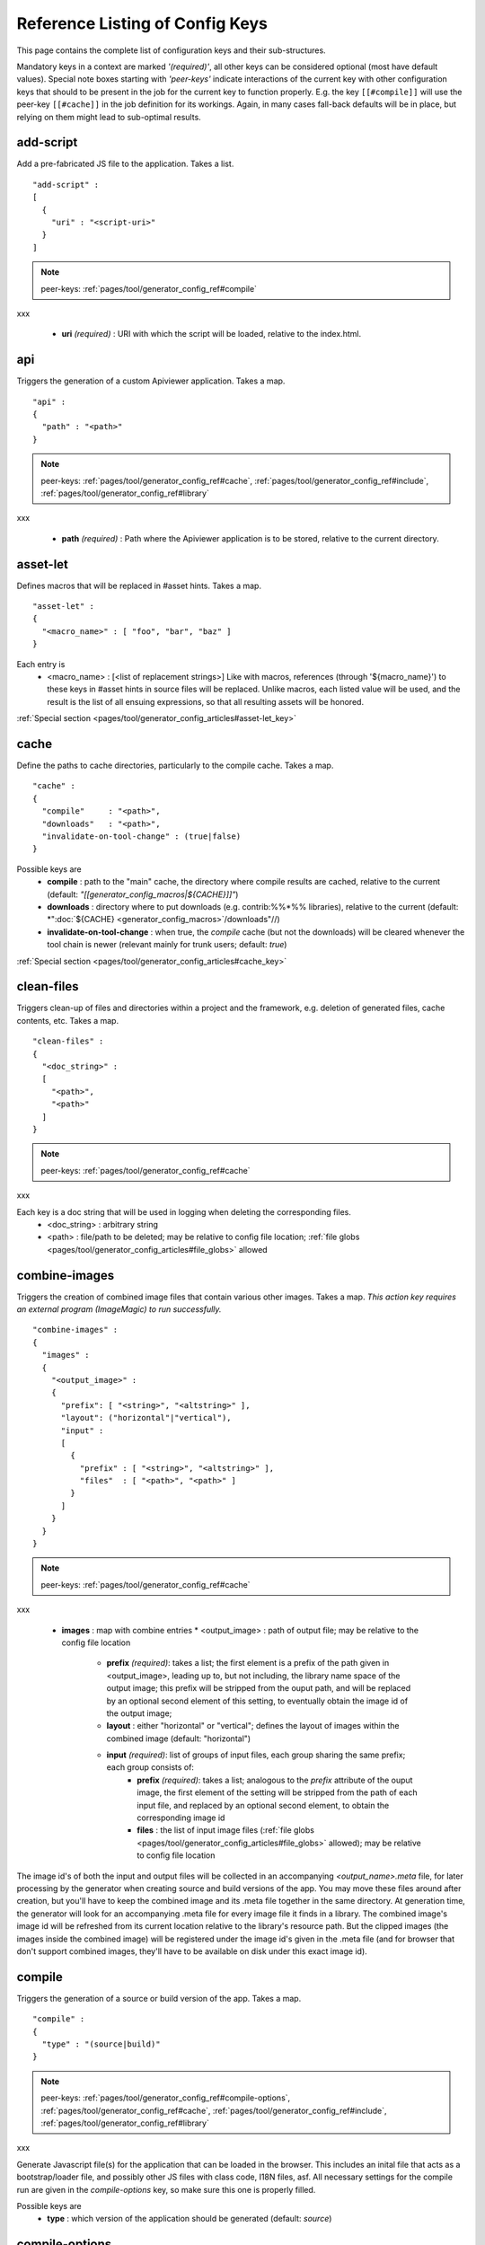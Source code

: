 .. _pages/tool/generator_config_ref#reference_listing_of_config_keys:

Reference Listing of Config Keys
********************************

This page contains the complete list of configuration keys and their sub-structures.

Mandatory keys in a context are marked *'(required)'*, all other keys can be considered optional (most have default values). Special note boxes starting with *'peer-keys'* indicate interactions of the current key with other  configuration keys that should to be present in the job for the current key to function properly. E.g. the key ``[[#compile]]`` will use the peer-key ``[[#cache]]`` in the job definition for its workings. Again, in many cases fall-back defaults will be in place, but relying on them might lead to sub-optimal results.

.. _pages/tool/generator_config_ref#add-script:

add-script
==========

Add a pre-fabricated JS file to the application. Takes a list.

::

    "add-script" :
    [
      {
        "uri" : "<script-uri>"
      }
    ]

.. note::

    peer-keys: :ref:`pages/tool/generator_config_ref#compile`
xxx

  * **uri** *(required)* : URI with which the script will be loaded, relative to the index.html.

.. _pages/tool/generator_config_ref#api:

api
===

Triggers the generation of a custom Apiviewer application. Takes a map.

::

    "api" :
    {
      "path" : "<path>"
    }

.. note::

    peer-keys: :ref:`pages/tool/generator_config_ref#cache`, :ref:`pages/tool/generator_config_ref#include`, :ref:`pages/tool/generator_config_ref#library`
xxx

  * **path** *(required)* : Path where the Apiviewer application is to be stored, relative to the current directory.

.. _pages/tool/generator_config_ref#asset-let:

asset-let
=========

Defines macros that will be replaced in #asset hints. Takes a map.

::

    "asset-let" :
    {
      "<macro_name>" : [ "foo", "bar", "baz" ]
    }

Each entry is 
  * <macro_name> : [<list of replacement strings>] Like with macros, references (through '${macro_name}') to these keys in #asset hints in source files will be replaced. Unlike macros, each listed value will be used, and the result is the list of all ensuing expressions, so that all resulting assets will be honored. 

:ref:`Special section <pages/tool/generator_config_articles#asset-let_key>`

.. _pages/tool/generator_config_ref#cache:

cache
=====

Define the paths to cache directories, particularly to the compile cache. Takes a map.

::

    "cache" :
    {
      "compile"     : "<path>",
      "downloads"   : "<path>",
      "invalidate-on-tool-change" : (true|false)
    }

Possible keys are 
  * **compile** : path to the "main" cache, the directory where compile results are cached, relative to the current (default:  *"[[generator_config_macros|${CACHE}]]"*)
  * **downloads** : directory where to put downloads (e.g. contrib:%%*%% libraries), relative to the current (default: *":doc:`${CACHE} <generator_config_macros>`/downloads"//)
  * **invalidate-on-tool-change** : when true, the *compile* cache (but not the downloads) will be cleared whenever the tool chain is newer (relevant mainly for trunk users; default: *true*)

:ref:`Special section <pages/tool/generator_config_articles#cache_key>`

.. _pages/tool/generator_config_ref#clean-files:

clean-files
===========

Triggers clean-up of files and directories within a project and the framework, e.g. deletion of generated files, cache contents, etc. Takes a map.

::

    "clean-files" :
    {
      "<doc_string>" :
      [
        "<path>",
        "<path>"
      ]
    }

.. note::

    peer-keys: :ref:`pages/tool/generator_config_ref#cache`
xxx

Each key is a doc string that will be used in logging when deleting the corresponding files.
  * <doc_string> : arbitrary string
  * <path>       : file/path to be deleted; may be relative to config file location; :ref:`file globs <pages/tool/generator_config_articles#file_globs>` allowed

.. _pages/tool/generator_config_ref#combine-images:

combine-images
==============

Triggers the creation of combined image files that contain various other images. Takes a map. *This action key requires an external program (ImageMagic) to run successfully.*

::

    "combine-images" :
    {
      "images" :
      {
        "<output_image>" :
        {
          "prefix": [ "<string>", "<altstring>" ],
          "layout": ("horizontal"|"vertical"),
          "input" : 
          [ 
            {
              "prefix" : [ "<string>", "<altstring>" ],
              "files"  : [ "<path>", "<path>" ]
            }
          ]
        }
      }
    }

.. note::

    peer-keys: :ref:`pages/tool/generator_config_ref#cache`
xxx

  * **images** : map with combine entries
    * <output_image> : path of output file; may be relative to the config file location
      * **prefix** *(required)*: takes a list; the first element is a prefix of the path given in <output_image>, leading up to, but not including, the library name space of the output image; this prefix will be stripped from the ouput path, and will be replaced by an optional second element of this setting, to eventually obtain the image id of the output image;  
      * **layout** : either "horizontal" or "vertical"; defines the layout of images within the combined image (default: "horizontal")
      * **input** *(required)*: list of groups of input files, each group sharing the same prefix; each group consists of:
         * **prefix** *(required)*: takes a list; analogous to the *prefix* attribute of the ouput image, the first element of the setting will be stripped from the path of each input file, and replaced by an optional second element, to obtain the corresponding image id
         * **files** : the list of input image files (:ref:`file globs <pages/tool/generator_config_articles#file_globs>` allowed); may be relative to config file location 

The image id's of both the input and output files will be collected in an accompanying *<output_name>.meta* file, for later processing by the generator when creating source and build versions of the app. You may move these files around after creation, but you'll have to keep the combined image and its .meta file together in the same directory. At generation time, the generator will look for an accompanying .meta file for every image file it finds in a library. The combined image's image id will be refreshed from its current location relative to the library's resource path. But the clipped images (the images inside the combined image) will be registered under the image id's given in the .meta file (and for browser that don't support combined images, they'll have to be available on disk under this exact image id).

.. _pages/tool/generator_config_ref#compile:

compile
=======

Triggers the generation of a source or build version of the app. Takes a map. 

::

    "compile" :
    {
      "type" : "(source|build)"
    }

.. note::

    peer-keys: :ref:`pages/tool/generator_config_ref#compile-options`, :ref:`pages/tool/generator_config_ref#cache`, :ref:`pages/tool/generator_config_ref#include`, :ref:`pages/tool/generator_config_ref#library`
xxx

Generate Javascript file(s) for the application that can be loaded in the browser. This includes an inital file that acts as a bootstrap/loader file, and possibly other JS files with class code, I18N files, asf. All necessary settings for the compile run are given in the *compile-options* key, so make sure this one is properly filled.

Possible keys are 
  * **type** : which version of the application should be generated (default: *source*)

.. _pages/tool/generator_config_ref#compile-options:

compile-options
===============

Specify various options for compile (and other) keys. Takes a map.

::

    "compile-options" :
    {
      "paths" :
      {
        "file"            : "<path>",
        "app-root"        : "<path>",            
        "gzip"            : (true|false),
        "loader-template" : "<path>"
      },
      "uris" :
      {
        "script"          : "script",
        "resource"        : "resource",
        "add-nocache-param" : (true|false)
      },
      "code" :
      {
        "format"          : (true|false),
        "locales"         : ["de", "en"],
        "optimize"        : ["variables", "basecalls", "privates", "strings"],
        "decode-uris-plug"  : "<path>"
      }
    }

Output Javascript file(s) are generated into dirname(<file>), with <file> being the primary file. Within the files, references to other script files are generated using the <script> URI prefix, references to resources will use a <resource> URI prefix. If <file> is not given, the ``APPLICATION`` macro has to be set in the global ``[[generator_config#listing_of_keys_in_context|let]]`` section with a proper name, in order to determine a default output file name.

Possible keys are (*<type> refers to the [[#compile|compile/type]], e.g. source or build*)
  * **paths** : paths for the generated output
    * **file** : the path to the compile output file; can be relative to the config's directory (default: *<type>/script/<appname>.js*)
    * **app-root** : relative (in the above sense) path to the directory containing the app’s HTML page (relevant for *source* version; default: *./<type>*)
    * **loader-template** : path to a JS file that will be used as an alternative loader template; for possible macros and structure see the default template in ``tool/data/generator/loader.tmpl.js``
    * **gzip** : whether to gzip output file(s) (default: *false*)
  * **uris** : URIs used to reference code and resources
    * **script** : URI from application root to code directory (default: *"script"*)
    * **resource** : URI from application root to resource directory (default: *"resource"*)
    * **add-nocache-param** : whether to add a "?nocache=<random_number>" parameter to the URI, to overrule browser caching when loading the application (relevant for *source* version; default: *true*)
  * **code** : code options
    * **format** : whether to apply simple output formatting (it adds some sensible line breaks to the output code) (default: *false*)
    * **locales** : a list of locales to include (default: *["C"]*)
    * **optimize** : list of dimensions for optimization, max. '["variables", "basecalls", "privates", "strings"]' (default: *[]*) :ref:`special section <pages/tool/generator_config_articles#optimize_key>`
    * **decode-uris-plug** : path to a file containing JS code, which will be plugged into the loader script, into the ``qx.$$loader.decodeUris()`` method. This allows you to post-process script URIs, e.g. through pattern matching. The current produced script URI is available and can be modified in the variable ``euri``.

.. _pages/tool/generator_config_ref#copy-files:

copy-files
==========

Triggers files/directories to be copied. Takes a map.

::

    "copy-files" :
    {
      "files"     : [ "<path>", "<path>" ],
      "source" : "<path>",
      "target"  : "<path>"
    }

.. note::

    peer-keys: :ref:`pages/tool/generator_config_ref#cache`
xxx

Possible keys are 
  * **files** *(required)* : an array of files/directories to copy; entries will be interpreted relative to the ``source`` key value
  * **source** : root directory to copy from; may be relative to config file location (default: "source")
  * **target**  : root directory to copy to; may be relative to config file location (default: "build")

.. _pages/tool/generator_config_ref#copy-resources:

copy-resources
==============

Triggers the copying of resources. Takes a map.

::

    "copy-resources" :
    {
      "target" : "<path>"
    }

.. note::

    peer-keys: :ref:`pages/tool/generator_config_ref#cache`, :ref:`pages/tool/generator_config_ref#include`, :ref:`pages/tool/generator_config_ref#library`
xxx

Possible keys are 
  * **target** : root target directory to copy resources to; may be relative to the config file location (default: "build")

Unlike :ref:`pages/tool/generator_config_ref#copy-files`, ``copy-resources`` does not take either a "source" key, nor a "files" key. Rather, a bit of implicit knowledge is applied. Resources will be copied from the involved libraries' ``source/resource`` directories (this obviates a "source" key). The list of needed resources is derived from the class files (e.g. from ``#asset`` hints - this obviates the "files" key), and then the libraries are searched for in order. From the first library that provides a certain resource, this resource is copied to the target folder. This way you can use most resources from a standard library (like the qooxdoo framework library), but still "shaddow" a few of them by resources of the same path from a different library, just by tweaking the order in which these libraries are listed in the :ref:`pages/tool/generator_config_ref#library` key.

.. _pages/tool/generator_config_ref#dependencies:

dependencies
============

Allows you to influence the way class dependencies are processed by the generator. Takes a map.

::

    "dependencies" : 
    {
      "follow-static-initializers"  : (true|false),
      "sort-topological"            : (true|false)
    }

  * **follow-static-initializers** *(experimental!)*: Try to resolve dependencies introduced in class definitions when calling static methods to initialize map keys (default: *false*).
  * **sort-topological** *(experimental!)*: Sort the classes using a topological sorting of the load-time dependency graph (default: *false*).

.. _pages/tool/generator_config_ref#desc:

desc
====

Provides some descriptive text for the job.

::

    "desc" : "Some text."

The descriptive string provided here will be used when listing jobs on the command line. (Be aware since this is a normal job key it will be passed on through job inheritance, so when you look at a specific job in the job listing you might see the job description of some ancestor job).

.. _pages/tool/generator_config_ref#exclude:

exclude
=======

Exclude classes to be processed in the job. Takes an array of class specifiers.

::

    "exclude" : ["qx.util.*"]

The class specifiers can include simple wildcards like 'qx.util.*' denoting a whole set of classes. A leading '=' in front of a class specifier means 'without dependencies' (like '=qx.util.*'). These classes are e.g. excluded from the generated Javascript.

.. _pages/tool/generator_config_ref#export:

export
======

List of jobs to be exported if this config file is included by another, or to the generator if it is an argument.

::

    "export" : ["job1", "job2", "job3"]

Only exported jobs will be seen by importing config files. If the current configuration file is used as an argument to the generator (either implicitly or explicitly with *-c*), these are the jobs the generator will list with *generate.py x*, and only these jobs will be runnable with *generate.py <jobname>*.

.. _pages/tool/generator_config_ref#extend:

extend
======

Extend the current job with other jobs. Takes an array of job names.

::

    "extend" : [ "job1", "job2", "job3" ]

The information of these (previously defined) jobs are merged into the current job description. Keys and their values missing in the current description are added, existing keys take precedence and are retained (with some keys that are merged).

:ref:`Special section <pages/tool/generator_config_articles#extend_key>`

.. _pages/tool/generator_config_ref#fix-files:

fix-files
=========

Fix white space in Javascript class files. Takes a map.

::

    "fix-files" : 
    {
      "eol-style" : "(LF|CR|CRLF)",
      "tab-width" : 2
    }

.. note::

    peer-keys: :ref:`pages/tool/generator_config_ref#library`
xxx

*fix-files* will normalize white space in source code, by converting tabs to spaces, removing trailing white space in lines, and unifying the line end character sequence.

Possible keys are
  * **eol-style** : determines which line end character sequence to use (default: *LF*)
  * **tab-width** : the number of spaces to replace tabs with (default: *2*)

.. _pages/tool/generator_config_ref#include:

include
=======

Include classes to be processed in the job. Takes an array of class specifiers.

::

    "include" : ["qx.util.*"]

The class specifiers can include simple wildcards like 'qx.util.*' denoting a whole set of classes. A leading '=' in front of a class specifier means 'without dependencies' (like '=qx.util.*'). These classes are e.g. included in generated Javascript.

.. _pages/tool/generator_config_ref#include_top-level:

include (top-level)
===================

Include external config files. Takes a list of maps. 

::

    "include" : 
    [
      {
        "path"   : "<path>",
        "as"     : "<name>",
        "import" : ["extjob1", "extjob2", "extjob3"],
        "block"  : ["extjob4", "extjob5"]
      }
    ]

Within each specifying map, you can specify
  * **path** *(required)*: Path string to the external config file which is interpreted *relative* to the current config file
  * **as** : Identifier that will be used to prefix the external job names on import; without it, job names will be imported as they are.
  * **import** : List of job names to import; this list will be intersected with the ``export`` list of the external config, and the resulting list of jobs will be included. :  A single entry can also be a map of the form *{"name": <jobname>, "as": <alias>}*, so you can import individual jobs under a different name.
  * **block** : List of job names to block during import; this is the opposite of the ``import`` key and allows you to block certain jobs from being imported (helpful if you want to import most but not all of the jobs offered by the external configuration).

:ref:`Special section <pages/tool/generator_config_articles#include_key_top-level_-_adding_features>`

.. _pages/tool/generator_config_ref#jobs:

jobs
====

Define jobs for the generator. Takes a map.

::

    "jobs" :
    {
      "<job_name>" : { <job_definition> }
    }

Job definitions can take a lot of the predefined keys that are listed on this page (see the :ref:`overview <pages/tool/generator_config_articles#listing_of_keys_in_context>` to get a comprehensive list). The can hold "actions" (keys that cause the generator to perform some action), or just settings (which makes them purely declarative). The latter case is only useful if those jobs are included by others (through the :ref:`pages/tool/generator_config_ref#extend` key, and thus hold settings that are used by several jobs (thereby saving you from typing).

.. _pages/tool/generator_config_ref#let:

let
===

Define macros. Takes a map.

::

    "let" :
    {
      "<macro_name>"  : "<string>",
      "<macro_name1>" : [ ... ],
      "<macro_name2>" : { ... }
    }

Each key defines a macro and the value of its expansion. The expansion may contain references to previously defined macros (but no recursive references). References are denoted by enclosing the macro name with ``${...}`` and can only be used in strings. If the value of the macro is a string, references to it can be embedded in other strings (e.g. like "/home/${user}/profile"); if the value is a structured expression, like an array or map, references to it must fill the entire string (e.g. like "${MyList}").

  * <macro_name> : The name of the macro.

:ref:`Special section <pages/tool/generator_config_articles#let_key>`

.. _pages/tool/generator_config_ref#let_top-level:

let (top-level)
===============

Define default macros. Takes a map (see the other :ref:`'let' <pages/tool/generator_config_ref#let>`). Everything of the normal 'let' applies here, except that this let map is included automatically into every job run. There is no explicit reference to it, so be aware of side effects.

.. _pages/tool/generator_config_ref#library:

library
=======

Define libraries to be taken into account for this job. Takes an array of maps.

::

    "library" :
    [
      {
        "manifest"   : "<path>",
        "uri"        : "<from_html_to_manifest_dir>",
        "namespace"  : "<string>"
      }
    ]

Each map can contain the keys 
  * **manifest** *(required)* : path to the "Manifest" file of the library; may be relative to config file location; may use ``contrib:%%//%%`` scheme 
  * **uri** : URI prefix from your HTML file to the directory of the library's "Manifest" file
  * **namespace** : alternative name space string, which takes precedence of the one provided by the library's "Manifest" file.

:ref:`Special section <pages/tool/generator_config_articles#library_key_and_manifest_files>`

.. _pages/tool/generator_config_ref#lint-check:

lint-check
==========

Check Javscript source code with a lint-like utility. Takes a map.

::

    "lint-check" :
    {
      "allowed-globals" : [ "qx", "qxsettings", "qxvariants", "${APPLICATION}" ]
    }

.. note::

    peer-keys: :ref:`pages/tool/generator_config_ref#library`, :ref:`pages/tool/generator_config_ref#include`
xxx

Keys are:
  * **allowed-globals** : list of names that are not to be reported as bad use of globals

.. _pages/tool/generator_config_ref#log:

log
===

Configure log/reporting features. Takes a map.

::

    "log" :
    {
      "classes-unused" : [ "custom.*", "qx.util.*" ],
      "privates"       : ("on"|"off"),
      "filter"         : 
      {
        "debug"        : [ "generator.code.PartBuilder.*" ]
      },
      "dependencies"   : 
      {
        "type"         : ("using"|"used-by"),
        "phase"        : ("runtime"|"loadtime")
        "format"       : ("txt"|"dot"|"json"|"flare"|"term"),
        "dot"          :
        {
          "root"           : "custom.Application",
          "file"           : "<filename>",
          "radius"         : 5,
          "span-tree-only" : (true|false),
          "compiled-class-size" : (true|false),
          "optimize"       : [<optimize-keys>]
        },
        "json"         :
        {
          "file"       : "<filename>",
          "pretty"     : (true|false)
        },
        "flare"        :
        {
          "file"       : "<filename>",
          "pretty"     : (true|false)
        }
      }
    }

.. note::

    peer-keys: :ref:`pages/tool/generator_config_ref#cache`, :ref:`pages/tool/generator_config_ref#include`, :ref:`pages/tool/generator_config_ref#library`, :ref:`pages/tool/generator_config_ref#variants`
xxx

This key allows you to enable logging features along various axes. 
  * **classes-unused** : Report unused classes for the name space patterns given in the list.
  * **privates** : print out list of classes that use a specific private member
  * **filter** : allows you to define certain log filter 
    * **debug** : in debug ("verbose") logging enabled with the ``-v`` command line switch, only print debug messages from generator modules that match the given pattern
  * **dependencies** : print out dependency relations of classes
    * **type** *(required)*: which kind of dependencies to log
      * ``using``: dependencies of the current class to other classes; uses the **using** key; supports ``txt``, ``dot``, ``json`` and ``flare`` output formats
      * ``used-by``: dependencies of other classes to the current class; supports only ``txt`` format
    * **phase** : limit logging to runtime or loadtime dependencies
    * **format** : format of the dependency output (default: *txt*)
      * ``txt``: textual output to the console
      * ``dot``: generation of a Graphviz dot file; uses the **dot** key
      * ``json``: "native" Json data structure (reflecting the hierarchy of the txt output class -> [run|load]); uses the **json** key
      * ``flare``: Json output suitable for Prefuse Flare depencency graphs; uses the **flare** key
      * ``term``: textual output to the console, in the form of a term *depends(<class>, [<load-deps>,...], [<run-deps>,...])*
    * **dot**:  
      * **span-tree-only**: only create the spanning tree from the root node, rather than the full dependency graph; reduces graph complexity by limiting incoming edges to one (i.e. for all classes at most one arrow pointing to them will be shown), even if more dependency relations exist
      * **root** : the root class for the ``dot`` format output; only dependencies starting off of this class are included
      * **file** : output file path (default *deps.dot*)
      * **radius** : include only nodes that are within the given radius (or graph distance) to the root node
      * **compiled-class-size** : use compiled class size to highlight graph nodes, rather than source file sizes; if true classes might have to be compiled to determine their compiled size, which could cause the log job to run longer (default *true*)
      * **optimize** : if **compiled-class-size** is true, provide optimization settings here so classes are compiled with the correct optimizations; see :ref:`compile-options/code/optimize <pages/tool/generator_config_ref#compile-options>` for possible values (default [])
    * **json**:  
      * **file** : output file path (default *deps.json*)
      * **pretty** : produce formatted Json, with spaces and indentation; if *false* produce compact format (default: *false*)
    * **flare**:
      * **file** : output file path (default *flare.json*)
      * **pretty** : produce formatted Json, with spaces and indentation; if *false* produce compact format (default: *false*)

:ref:`Special section <pages/tool/generator_config_articles#log_key>`.

.. _pages/tool/generator_config_ref#migrate-files:

migrate-files
=============

Migrate source files to current qooxdoo version. Takes a map.

::

    "migrate-files" :
    {
       "from-version" : "0.7",
       "migrate-html" : false
    }

This key will invoke the mechanical migration tool of qooxdoo, which will run through the class files an apply successive sequences of patches and replacements to them. This allows to apply migration steps automatically to an existing qooxdoo application, to make it better comply with the current SDK version (the version the key is run in). Mind that you might have to do further adaptions by hand after the automatic migration has run. The migration tool itself is interactive and allows entering migration parameters by hand.
  * **from-version** : qooxdoo version of the code before migration
  * **migrate-html** : whether to patch .html files in the application (e.g. the index.html)

.. _pages/tool/generator_config_ref#name:

name
====

Provides some descriptive text for the whole configuration file.

::

    "name" : "Some text."

.. _pages/tool/generator_config_ref#packages:

packages
========

Define packages for this app. Takes a map.

::

    "packages" :
    {
      "parts"  : 
      {
        "<part_name>" : 
        {
          "include"                  : [ "app.class1", "app.class2", "app.class3.*" ],
          "expected-load-order"      : 1
          "no-merge-private-package" : (true|false)
        }
      },
      "sizes"  : 
      {
        "min-package"           : 1,
        "min-package-unshared"  : 1
      },
      "init"             : "<part_name>",
      "loader-with-boot" : (true|false),
      "i18n-with-boot"   : (true|false),
      "additional-merge-constraints" : (true|false),
      "verifier-bombs-on-error"      : (true|false)
    }

.. note::

    peer-keys: :ref:`pages/tool/generator_config_ref#compile`, :ref:`pages/tool/generator_config_ref#library`, :ref:`pages/tool/generator_config_ref#include`
xxx

Keys are 
  * **parts** : map of part names and their properties
    * <part_name> : 
      * **include** *(required)*: list of class patterns
      * **expected-load-order** : integer > 0 (default: *undefined*)
      * **no-merge-private-package** : whether the package specific to that individual part should not be merged; this can be used when carving out resource-intensive parts (default: *false*)
  * **sizes** : size constraints on packages
    * **min-package** : minimal size of a package in KB (default: 0)
    * **min-package-unshared** : minimal size of an unshared package in KB (default: <min-package>)
  * **init** : name of the initial part, i.e. the part to be loaded first (default: *"boot"*)
  * **loader-with-boot** : whether loader information should be included with the boot part, or be separate; if set false, the loader package will contain no class code (default: *true*)
  * **i18n-with-boot** : whether internationalization information (translations, CLDR data, ...) should be included with the boot part, or be separate; if set false, the loader package will contain no i18n data; see :ref:`special section <pages/tool/generator_config_articles#packages_key>` (default: *true*)
  * **additional-merge-constraints** (*experimental*) : if set to true, will cause additional constraints to be applied when merging packages; might result in more packages per part after part collapsing (default: *false*)
  * **verifier-bombs-on-error** (*experimental*) : whether the part verifier should raise an exception, or just warn and continue (default: *true*)

:ref:`Special section <pages/tool/generator_config_articles#packages_key>`

.. _pages/tool/generator_config_ref#pretty-print:

pretty-print
============

Triggers code beautification of source class files (in-place-editing). An empty map value triggers default formatting, but further keys can tailor the output.

::

    "pretty-print" : 
    {
      "general" :
      {
        "indent-string"        : "  "
      },
      "comments" :
      {
        "trailing" :
        {
          "keep-column"        : false,
          "comment-cols"       : [50, 70, 90],
          "padding"            : "  "
        }
      },
      "blocks" :
      {
        "align-with-curlies"   : false,
        "open-curly" :
        {
          "newline-before"     : "m",
          "indent-before"      : false
        }
      }
    }

.. note::

    peer-keys: :ref:`pages/tool/generator_config_ref#library`, :ref:`pages/tool/generator_config_ref#include`
xxx

Keys are:
  * **general** : General settings.
    * **indent-string** : "<whitespace_string>", e.g. "\t" for tab (default: "  " (2spaces))
  * **comments** : Settings for pretty-printing comments.
    * **trailing** : Settings for pretty-printing line-end ("trailing") comments ("%%//%% ...").
      * **keep-column** : (true|false) Tries to fix the column of the trailing comments to the value in the original source (default: false)
      * **comment-cols** : [n1, n2, ..., nN] Column positions to start trailing comments at, e.g. [50, 70, 90] (default: [])
      * **padding** : "<whitespace_string>" White space to be inserted after statement end and beginning of comment (default: "  " (2spaces))
  * **blocks** : Settings for pretty-printing code blocks.
    * **align-with-curlies** : (true|false) Whether to put a block at the same column as the surrounding/ending curly bracket (default: false)
    * **open-curly** : Settings for the opening curly brace '{'.
      * **newline-before** : "(a|A|n|N|m|M)" Whether to insert a line break before the opening curly always (aA), never (nN) or mixed (mM) depending on block complexity (default: "m")
      * **indent-before** : (true|false) Whether to indent the opening curly if it is on a new line (default: false)

.. _pages/tool/generator_config_ref#require:

require
=======

Define prerequisite classes needed at load time. Takes a map.

::

    "require" :
    {
      "<class_name>" : [ "qx.util", "qx.fx" ]
    }

Each key is a 
  * <class_name> : each value is an array of required classes for this class.

.. _pages/tool/generator_config_ref#run:

run
===

Define a list of jobs to run. Takes an array of job names.

::

    "run" : [ "<job1>", "<job2>", "<job3>" ]

These jobs will all be run in place of the defining job (which is sort of a 'meta-job'). All further settings in the defining job will be inherited by the listed jobs (so be careful of side effects).

:ref:`Special section <pages/tool/generator_config_articles#run_key>`

.. _pages/tool/generator_config_ref#settings:

settings
========
Define qooxdoo settings. Takes a map.

::

    "settings" :
    {
      "qx.application" : "myapp"
    }

Possible keys are valid 
  * <qooxdoo_settings> : along with their desired values

.. _pages/tool/generator_config_ref#shell:

shell
=====

Triggers the execution of an  external command. Takes a map.

::

    "shell" :
    {
      "command" : "echo foo bar baz"
    }

.. note::

    peer-keys: :ref:`pages/tool/generator_config_ref#cache`
xxx

Possible keys are 
  * **command** : command string to execute by shell*Note*: Generally, the command string is passed to the executing shell "as is", with one exception: Relative paths are absolutized, so you can run those jobs from remote directories. In order to achieve this, all strings of the command are searched for path separators (e.g. '/' on Posix systems, '\' on Windows, etc.). Those strings are regarded as paths and - unless they are already absolute - are absolutized, relative to the path of the current config. So instead of writing 
::

    "cp file1 file2"
 you should write 
::

    "cp ./file1 ./file2"
 and it will work from everywhere.

.. _pages/tool/generator_config_ref#slice-images:

slice-images
============

Triggers cutting images into regions. Takes a map.     

::

    "slice-images" :
    {
      "images" : 
      {
        "<input_image>" :
        {
            "prefix"       : "<string>",
            "border-width" : 5
        }
      }
    }

.. note::

    peer-keys: :ref:`pages/tool/generator_config_ref#cache`
xxx

  * **images** : map with slice entries.
  * <input_image> :  path to input file for the slicing; may be relative to config file location
  * **prefix** *(required)* : file name prefix used for the output files; will be interpreted relative to the input file location (so a plain name will result in output files in the same directory, but you can also navigate away with ``../../....`` etc.)
  * **border-width** : pixel width to cut into original image when slicing borders etc.

.. _pages/tool/generator_config_ref#translate:

translate
=========

(Re-)generate the .po files (usually located in ``source/translation``) from source classes. Takes a map. The source classes of the  specified name space are scanned for translatable strings. Those strings are extracted and put into map files (.po files), one for each language. Those .po files can then be edited to contain the proper translations of the source strings. For a new locale, a new file will be generated. For existing .po files, re-running the job will add and remove entries as appropriate, but otherwise keep existing translations.

::

    "translate" :
    {
      "namespaces"               : [ "qx.util" ],
      "locales"                  : [ "en", "de" ],
      "pofile-with-metadata"     : (true|false)
      "poentry-with-occurrences" : (true|false)
    }

.. note::

    peer-keys: :ref:`pages/tool/generator_config_ref#cache`, :ref:`pages/tool/generator_config_ref#library`
xxx

  * **namespaces** *(required)* : List of name spaces for which .po files should be updated.
  * **locales** :  List of locale identifiers to update.
  * **pofile-with-metadata** : Whether meta data is automatically added to a *new* .po file; on existing .po files the meta data is retained (default: *true*)
  * **poentry-with-occurrences** : Whether each PO entry is preceded by ``#:`` comments in the *.po* files, which indicate in which source file(s) and line number(s) this key is used (default: *true*)

.. _pages/tool/generator_config_ref#use:

use
===

Define prerequisite classes needed at run time. Takes a map.

::

    "use" :
    {
      "<class_name>" : [ "qx.util", "qx.fx" ]
    }

Each key is a 
  * <class_name> : each value is an array of used classes of this class.

.. _pages/tool/generator_config_ref#variants:

variants
========

Define variants for the current app. Takes a map.

::

    "variants" :
    {
      "qx.debug" : [ "on" , "off" ]
    }

Possible keys are valid 
  * <variant_key> : (e.g. "qx.debug"), with a list of their desired values (e.g. '["off"]')

As soon as you specify more than one element in the list value for a variant, the generator will generate different builds for each element. If the current job has multiple variants defined, some of them with multiple elements in the value, the generator will generate a variant **for each possible combination** of the given values.

:doc:`Special section <variants>`

